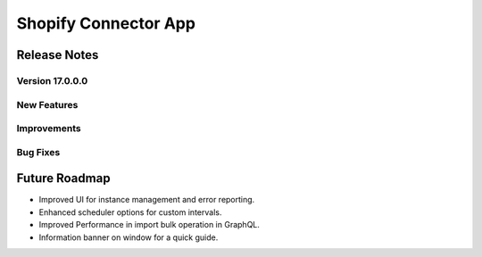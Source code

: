 ========================
Shopify Connector App
========================

Release Notes
=============

Version 17.0.0.0
-------------

**New Features**
-----------------

**Improvements**
-----------------

**Bug Fixes**
--------------

Future Roadmap
==============
- Improved UI for instance management and error reporting.
- Enhanced scheduler options for custom intervals.
- Improved Performance in import bulk operation in GraphQL.
- Information banner on window for a quick guide.

